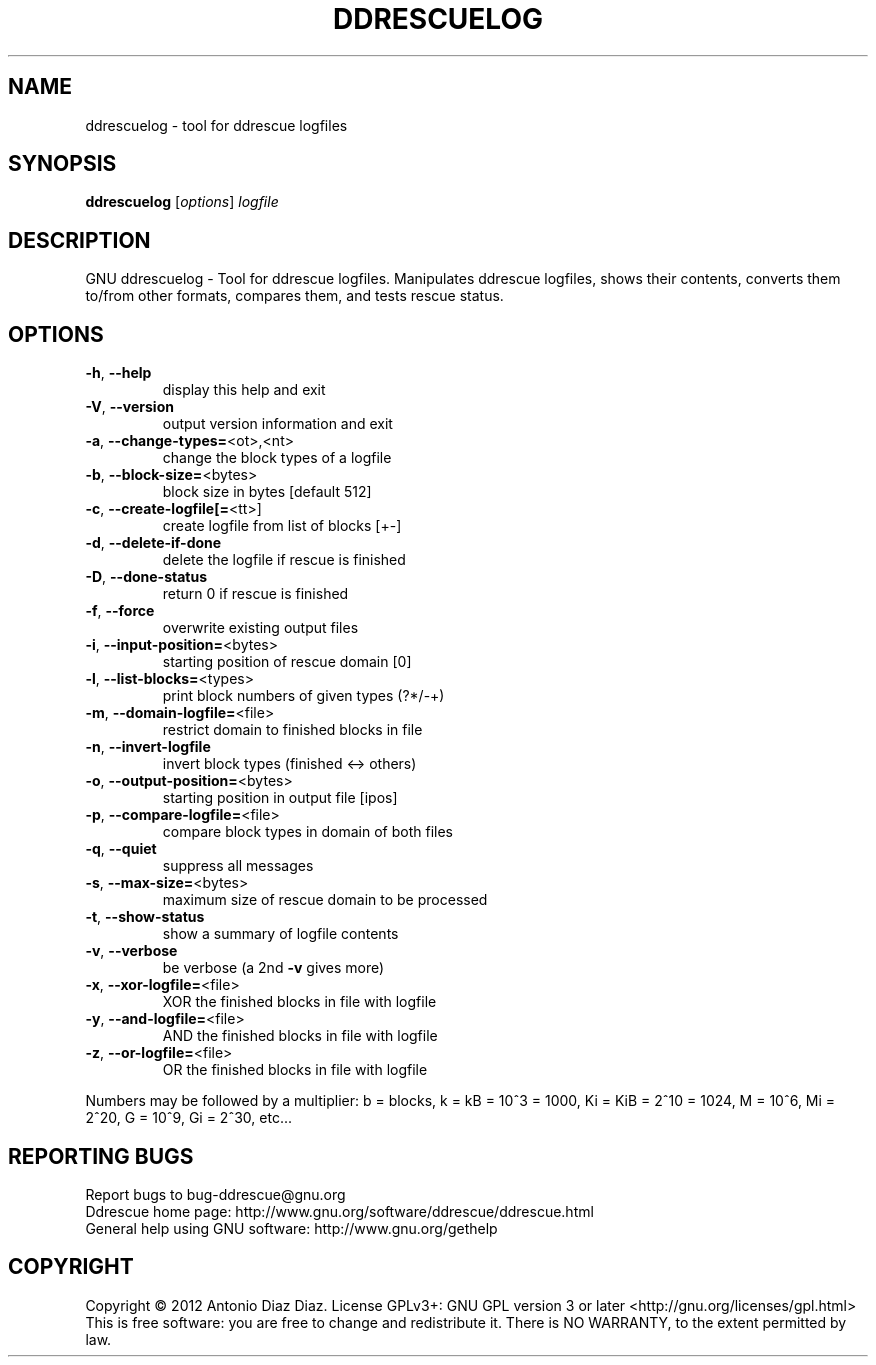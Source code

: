 .\" DO NOT MODIFY THIS FILE!  It was generated by help2man 1.37.1.
.TH DDRESCUELOG "1" "June 2012" "ddrescuelog 1.16-rc4" "User Commands"
.SH NAME
ddrescuelog \- tool for ddrescue logfiles
.SH SYNOPSIS
.B ddrescuelog
[\fIoptions\fR] \fIlogfile\fR
.SH DESCRIPTION
GNU ddrescuelog \- Tool for ddrescue logfiles.
Manipulates ddrescue logfiles, shows their contents, converts them to/from
other formats, compares them, and tests rescue status.
.SH OPTIONS
.TP
\fB\-h\fR, \fB\-\-help\fR
display this help and exit
.TP
\fB\-V\fR, \fB\-\-version\fR
output version information and exit
.TP
\fB\-a\fR, \fB\-\-change\-types=\fR<ot>,<nt>
change the block types of a logfile
.TP
\fB\-b\fR, \fB\-\-block\-size=\fR<bytes>
block size in bytes [default 512]
.TP
\fB\-c\fR, \fB\-\-create\-logfile[=\fR<tt>]
create logfile from list of blocks [+\-]
.TP
\fB\-d\fR, \fB\-\-delete\-if\-done\fR
delete the logfile if rescue is finished
.TP
\fB\-D\fR, \fB\-\-done\-status\fR
return 0 if rescue is finished
.TP
\fB\-f\fR, \fB\-\-force\fR
overwrite existing output files
.TP
\fB\-i\fR, \fB\-\-input\-position=\fR<bytes>
starting position of rescue domain [0]
.TP
\fB\-l\fR, \fB\-\-list\-blocks=\fR<types>
print block numbers of given types (?*/\-+)
.TP
\fB\-m\fR, \fB\-\-domain\-logfile=\fR<file>
restrict domain to finished blocks in file
.TP
\fB\-n\fR, \fB\-\-invert\-logfile\fR
invert block types (finished <\-> others)
.TP
\fB\-o\fR, \fB\-\-output\-position=\fR<bytes>
starting position in output file [ipos]
.TP
\fB\-p\fR, \fB\-\-compare\-logfile=\fR<file>
compare block types in domain of both files
.TP
\fB\-q\fR, \fB\-\-quiet\fR
suppress all messages
.TP
\fB\-s\fR, \fB\-\-max\-size=\fR<bytes>
maximum size of rescue domain to be processed
.TP
\fB\-t\fR, \fB\-\-show\-status\fR
show a summary of logfile contents
.TP
\fB\-v\fR, \fB\-\-verbose\fR
be verbose (a 2nd \fB\-v\fR gives more)
.TP
\fB\-x\fR, \fB\-\-xor\-logfile=\fR<file>
XOR the finished blocks in file with logfile
.TP
\fB\-y\fR, \fB\-\-and\-logfile=\fR<file>
AND the finished blocks in file with logfile
.TP
\fB\-z\fR, \fB\-\-or\-logfile=\fR<file>
OR the finished blocks in file with logfile
.PP
Numbers may be followed by a multiplier: b = blocks, k = kB = 10^3 = 1000,
Ki = KiB = 2^10 = 1024, M = 10^6, Mi = 2^20, G = 10^9, Gi = 2^30, etc...
.SH "REPORTING BUGS"
Report bugs to bug\-ddrescue@gnu.org
.br
Ddrescue home page: http://www.gnu.org/software/ddrescue/ddrescue.html
.br
General help using GNU software: http://www.gnu.org/gethelp
.SH COPYRIGHT
Copyright \(co 2012 Antonio Diaz Diaz.
License GPLv3+: GNU GPL version 3 or later <http://gnu.org/licenses/gpl.html>
.br
This is free software: you are free to change and redistribute it.
There is NO WARRANTY, to the extent permitted by law.
